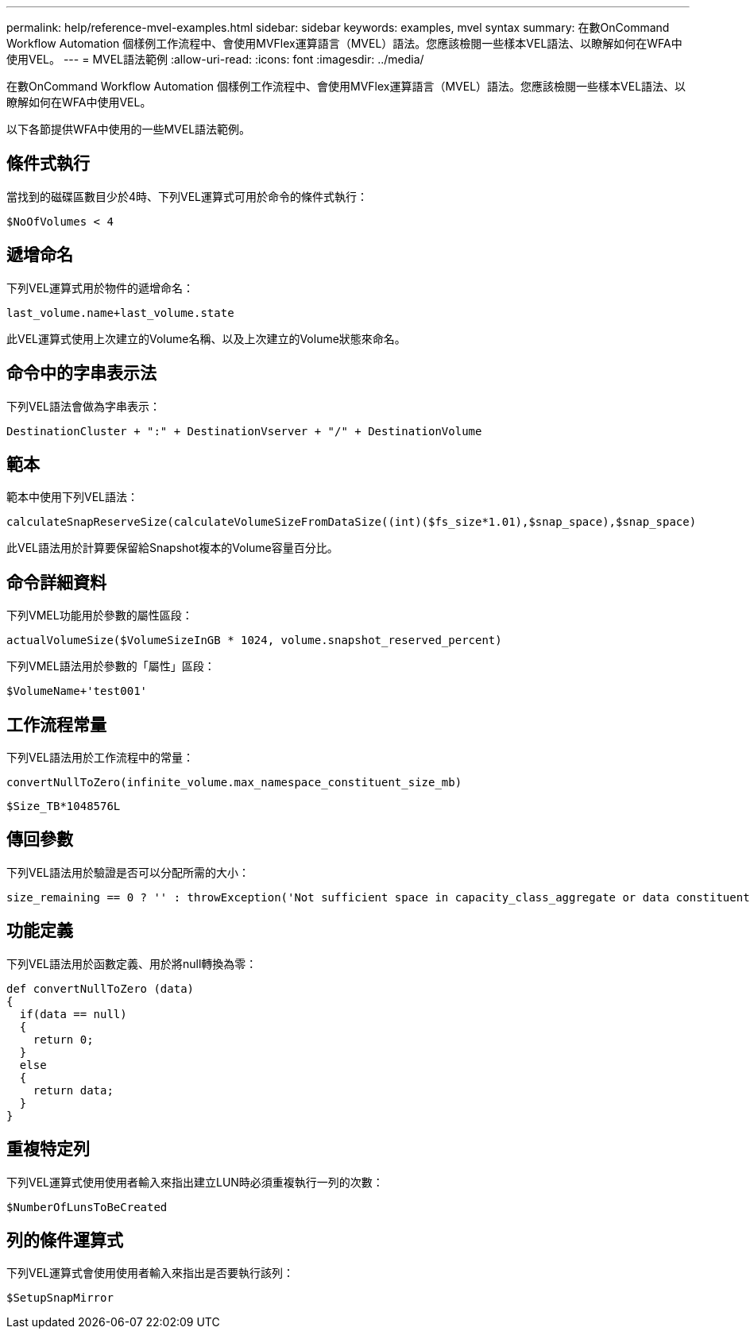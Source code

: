 ---
permalink: help/reference-mvel-examples.html 
sidebar: sidebar 
keywords: examples, mvel syntax 
summary: 在數OnCommand Workflow Automation 個樣例工作流程中、會使用MVFlex運算語言（MVEL）語法。您應該檢閱一些樣本VEL語法、以瞭解如何在WFA中使用VEL。 
---
= MVEL語法範例
:allow-uri-read: 
:icons: font
:imagesdir: ../media/


[role="lead"]
在數OnCommand Workflow Automation 個樣例工作流程中、會使用MVFlex運算語言（MVEL）語法。您應該檢閱一些樣本VEL語法、以瞭解如何在WFA中使用VEL。

以下各節提供WFA中使用的一些MVEL語法範例。



== 條件式執行

當找到的磁碟區數目少於4時、下列VEL運算式可用於命令的條件式執行：

[listing]
----
$NoOfVolumes < 4
----


== 遞增命名

下列VEL運算式用於物件的遞增命名：

[listing]
----
last_volume.name+last_volume.state
----
此VEL運算式使用上次建立的Volume名稱、以及上次建立的Volume狀態來命名。



== 命令中的字串表示法

下列VEL語法會做為字串表示：

[listing]
----
DestinationCluster + ":" + DestinationVserver + "/" + DestinationVolume
----


== 範本

範本中使用下列VEL語法：

[listing]
----
calculateSnapReserveSize(calculateVolumeSizeFromDataSize((int)($fs_size*1.01),$snap_space),$snap_space)
----
此VEL語法用於計算要保留給Snapshot複本的Volume容量百分比。



== 命令詳細資料

下列VMEL功能用於參數的屬性區段：

[listing]
----
actualVolumeSize($VolumeSizeInGB * 1024, volume.snapshot_reserved_percent)
----
下列VMEL語法用於參數的「屬性」區段：

[listing]
----
$VolumeName+'test001'
----


== 工作流程常量

下列VEL語法用於工作流程中的常量：

[listing]
----
convertNullToZero(infinite_volume.max_namespace_constituent_size_mb)
----
[listing]
----
$Size_TB*1048576L
----


== 傳回參數

下列VEL語法用於驗證是否可以分配所需的大小：

[listing]
----
size_remaining == 0 ? '' : throwException('Not sufficient space in capacity_class_aggregate or data constituent of size less than 1 TB can not be created: Total size requested='+$Size_TB+'TB'+' ,Size remaining='+size_remaining/TB_TO_MB+'TB'+', Infinite volume name='+infinite_volume.name+', Storage class='+CAPACITY_CLASS_LABEL)
----


== 功能定義

下列VEL語法用於函數定義、用於將null轉換為零：

[listing]
----
def convertNullToZero (data)
{
  if(data == null)
  {
    return 0;
  }
  else
  {
    return data;
  }
}
----


== 重複特定列

下列VEL運算式使用使用者輸入來指出建立LUN時必須重複執行一列的次數：

[listing]
----
$NumberOfLunsToBeCreated
----


== 列的條件運算式

下列VEL運算式會使用使用者輸入來指出是否要執行該列：

[listing]
----
$SetupSnapMirror
----